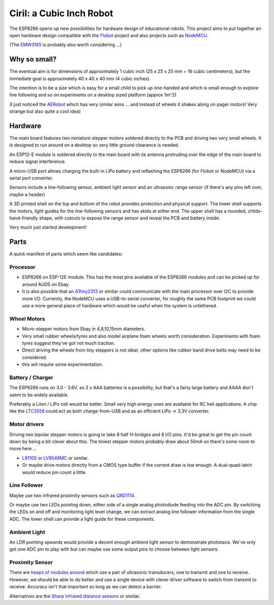 ===========================
 Ciril: a Cubic Inch Robot
===========================

The ESP8266 opens up new possibilities for hardware
design of educational robots.  This project aims to
put together an open hardware design compatible with
the `Flobot <http://github.com/mnemote/flobot>`_ project and also 
projects such as `NodeMCU <http://nodemcu.com/>`_.

(The `EMW3165 <http://www.emw3165.com/>`_ is probably
also worth considering ...)

Why so small?
=============

The eventual aim is for dimensions of approximately
1 cubic inch (25 x 25 x 25 mm = 16 cubic centimeters),
but the immediate goal is approximately 40 x 40 x 40 mm
(4 cubic inches).

The intention is to be a size which is easy for a small 
child to pick up one-handed and which is small enough to
explore line following and so on experiments on a desktop
sized platform (approx 1m^2)

(I just noticed the `AERobot <http://affordableeducationrobot.github.io/v1.0/index.html>`_ which has very similar aims ... and instead of
wheels it shakes along on pager motors! Very strange but also
quite a cool idea)

Hardware
========

The main board features two miniature stepper motors 
soldered directly to the PCB and driving two very small 
wheels.  It is designed to run around on a desktop so 
very little ground clearance is needed.

An ESP12-E module is soldered directly to the main board
with its antenna protruding over the edge of the main board
to reduce signal interference.

A micro-USB port allows charging the built-in LiPo battery
and reflashing the ESP8266 (for Flobot or NodeMCU) via a
serial port converter.

Sensors include a line-following sensor, ambient light sensor
and an ultrasonic range sensor (if there's any pins left over,
maybe a header)

A 3D printed shell on the top and bottom of the robot provides
protection and physical support.  The lower shell supports the
motors, light guides for the line-following sensors and has skids
at either end.  The upper shell has a rounded, childs-hand-friendly
shape, with cutouts to expose the range sensor and reveal the PCB
and battery inside.

.. image:: img/render.png
    :width: 90%
    :class: center

Very much just started development!

Parts
=====

A quick manifest of parts which seem like candidates:

Processor
---------

* ESP8266 on ESP-12E module.  This has the most pins available of the
  ESP8266 modules and can be picked up for around AUD5 on Ebay.

* It is also possible that an
  `ATtiny2313 <http://www.atmel.com/images/doc2543.pdf>`_
  or similar could communicate with the main processor over I2C to 
  provide more I/O.  Currently, the NodeMCU uses a USB-to-serial
  converter, for roughly the same PCB footprint we could use a more
  general piece of hardware which would be useful when the system is
  untethered.

Wheel Motors
------------

* Micro-stepper motors from Ebay in 4,6,10,15mm diameters.
* Very small rubber wheels/tyres and also model airplane foam wheels
  worth consideration.  Experiments with foam tyres suggest they've got
  not much traction.
* Direct driving the wheels from tiny steppers is not ideal, other options
  like rubber band drive belts may need to be considered.
* this will require some experimentation.

Battery / Charger
-----------------

The ESP8266 runs on 3.0 - 3.6V, so 2 x AAA batteries is a possibility,
but that's a fairly large battery and AAAA don't seem to be widely 
available.

Preferably a LiIon / LiPo cell would be better. Small very high energy
ones are available for RC heli applications.  A chip like the 
`LTC3558 <http://cds.linear.com/docs/en/datasheet/3558.pdf>`_ could
act as both charge-from-USB and as an efficient LiPo -> 3.3V converter.

Motor drivers
-------------

Driving two bipolar stepper motors is going to take 8 half H-bridges and
8 I/O pins.  It'd be great to get the pin count down by being a bit clever
about this.  The tiniest stepper motors probably draw about 50mA so there's
some room to move here ...

* `L9110S <http://www.elecrow.com/download/datasheet-l9110.pdf>`_ or
  `LV8548MC <http://www.mouser.com/ds/2/308/ENA2038-D-119504.pdf>`_ or similar. 
* Or maybe drive motors directly from a CMOS type buffer if the current
  draw is low enough.  A dual-quad-latch would reduce pin count a little. 

Line Follower
-------------

Maybe use two infrared proximity sensors such as `QRD1114 <https://www.fairchildsemi.com/datasheets/QR/QRD1114.pdf>`_.

Or maybe use two LEDs pointing down, either side of a single analog
photodiode feeding into the ADC pin.  By switching the LEDs on and off
and monitoring light level change, we can extract analog line follower
information from the single ADC.  The lower shell can provide a light guide
for these components.

Ambient Light
-------------

An LDR pointing upwards would provide a decent enough ambient light sensor 
to demonstrate phototaxis.  We've only got one ADC pin to play with but
can maybe use some output pins to choose between light sensors.

Proximity Sensor
----------------

There are `heaps of modules around <http://www.ebay.com.au/sch/i.html?_nkw=ultrasonic+module>`_ which use a pair of ultrasonic
transducers, one to transmit and one to receive.  However, we should be
able to do better and use a single device with clever driver software to
switch from transmit to receive.  Accuracy isn't that important so long
as we can detect a barrier.

Alternatives are the `Sharp Infrared distance sensors <http://www.sharpsma.com/webfm_send/1489>`_ or similar.



